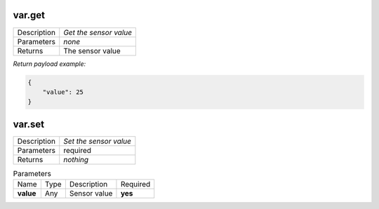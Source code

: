 .. _eva4_sim.modbus.sensor__var.get:

var.get
-------

.. list-table::
   :header-rows: 0

   * - Description
     - *Get the sensor value*
   * - Parameters
     - *none*
   * - Returns
     - The sensor value


*Return payload example:*

.. code:: json

  {
      "value": 25
  }
  

.. _eva4_sim.modbus.sensor__var.set:

var.set
-------

.. list-table::
   :header-rows: 0

   * - Description
     - *Set the sensor value*
   * - Parameters
     - required
   * - Returns
     - *nothing*

.. list-table:: Parameters
   :align: left

   * - Name
     - Type
     - Description
     - Required
   * - **value**
     - Any
     - Sensor value
     - **yes**


